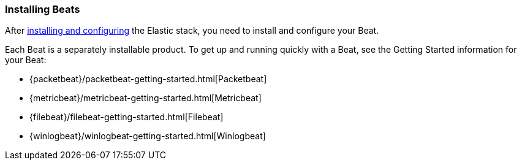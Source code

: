 
////////////////////////////////////////////////////////////////////
///// The content about individual configuration options has been
///// moved to the following files:
///// shipperconfig.asciidoc for Shipper options
///// outputconfig.asciidoc for Output options
///// loggingconfig.asciidoc for Logging options
///// runconfig.asciidoc for Run Configuration options
///// The content now appears in the guides for each Beat. You can
///// include the content in the guide for your Beat by using the
///// following asciidoc include statements:
///// include::../../libbeat/docs/outputconfig.asciidoc[]
///// include::../../libbeat/docs/shipperconfig.asciidoc[]
///// include::../../libbeat/docs/loggingconfig.asciidoc[]
///// include::../../libbeat/docs/runconfig.asciidoc[]
////////////////////////////////////////////////////////////////////

[[installing-beats]]
=== Installing Beats

After <<getting-started,installing and configuring>> the Elastic stack, you need to install and configure your Beat.

Each Beat is a separately installable product. To get up and running quickly with a Beat, see the Getting Started information for your Beat:

* {packetbeat}/packetbeat-getting-started.html[Packetbeat]
* {metricbeat}/metricbeat-getting-started.html[Metricbeat]
* {filebeat}/filebeat-getting-started.html[Filebeat]
* {winlogbeat}/winlogbeat-getting-started.html[Winlogbeat]


